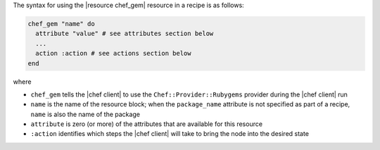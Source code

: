 .. The contents of this file are included in multiple topics.
.. This file should not be changed in a way that hinders its ability to appear in multiple documentation sets.

The syntax for using the |resource chef_gem| resource in a recipe is as follows:

.. code-block:: ruby

   chef_gem "name" do
     attribute "value" # see attributes section below
     ...
     action :action # see actions section below
   end

where 

* ``chef_gem`` tells the |chef client| to use the ``Chef::Provider::Rubygems`` provider during the |chef client| run
* ``name`` is the name of the resource block; when the ``package_name`` attribute is not specified as part of a recipe, ``name`` is also the name of the package
* ``attribute`` is zero (or more) of the attributes that are available for this resource
* ``:action`` identifies which steps the |chef client| will take to bring the node into the desired state
